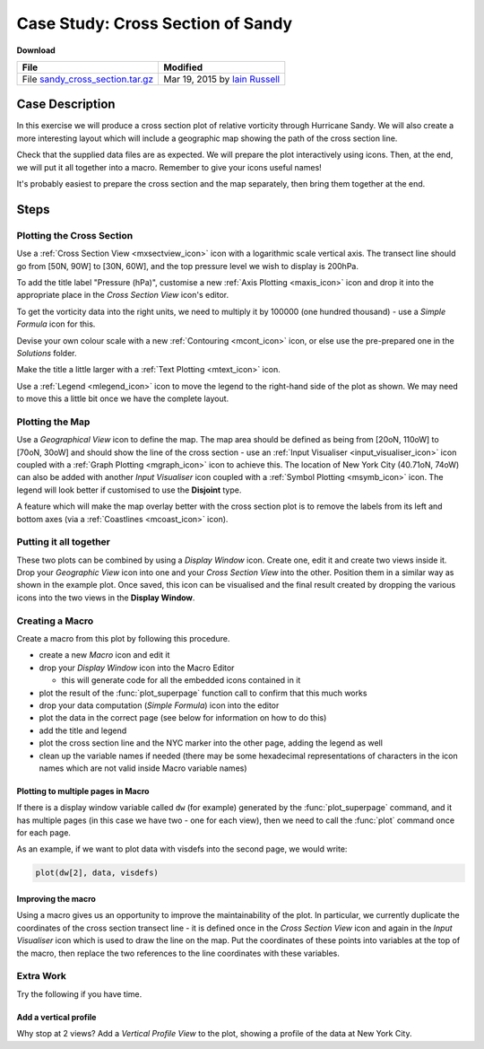 .. _case_study_cross_section_of_sandy:

Case Study: Cross Section of Sandy
##################################

**Download**

.. list-table::

  * - **File**
    - **Modified**

  * - File `sandy_cross_section.tar.gz <https://get.ecmwf.int/repository/test-data/metview/tutorial/data_and_vis/sandy_cross_section.tar.gz>`_
    - Mar 19, 2015 by `Iain Russell <https://confluence.ecmwf.int/display/~cgi>`_

Case Description
****************

.. image:: /_static/case_study_cross_section_of_sandy/sandy-xs-with-map.png

In this exercise we will produce a cross section plot of relative vorticity through Hurricane Sandy. 
We will also create a more interesting layout which will include a geographic map showing the path of the cross section line.

Check that the supplied data files are as expected.
We will prepare the plot interactively using icons. 
Then, at the end, we will put it all together into a macro. 
Remember to give your icons useful names!

It's probably easiest to prepare the cross section and the map separately, then bring them together at the end.

Steps
*****

Plotting the Cross Section
==========================

Use a :ref:`Cross Section View <mxsectview_icon>` icon with a logarithmic scale vertical axis.
The transect line should go from [50N, 90W] to  [30N, 60W], and the top pressure level we wish to display is 200hPa.

To add the title label "Pressure (hPa)", customise a new :ref:`Axis Plotting <maxis_icon>` icon and drop it into the appropriate place in the *Cross Section View* icon's editor.

To get the vorticity data into the right units, we need to multiply it by 100000 (one hundred thousand) - use a *Simple Formula* icon for this.

Devise your own colour scale with a new :ref:`Contouring <mcont_icon>` icon, or else use the pre-prepared one in the *Solutions* folder.

Make the title a little larger with a :ref:`Text Plotting <mtext_icon>` icon.

Use a :ref:`Legend <mlegend_icon>` icon to move the legend to the right-hand side of the plot as shown. 
We may need to move this a little bit once we have the complete layout.

Plotting the Map
================

Use a *Geographical View* icon to define the map. 
The map area should be defined as being from [20oN, 110oW] to [70oN, 30oW] and should show the line of the cross section - use an :ref:`Input Visualiser  <input_visualiser_icon>` icon coupled with a :ref:`Graph Plotting <mgraph_icon>` icon to achieve this. 
The location of New York City (40.71oN, 74oW) can also be added with another *Input Visualiser* icon coupled with a :ref:`Symbol Plotting <msymb_icon>` icon. 
The legend will look better if customised to use the **Disjoint** type.

A feature which will make the map overlay better with the cross section plot is to remove the labels from its left and bottom axes (via a :ref:`Coastlines <mcoast_icon>` icon).

Putting it all together
=======================

These two plots can be combined by using a *Display Window* icon. 
Create one, edit it and create two views inside it. 
Drop your *Geographic View* icon into one and your *Cross Section View* into the other. 
Position them in a similar way as shown in the example plot. 
Once saved, this icon can be visualised and the final result created by dropping the various icons into the two views in the **Display Window**.

Creating a Macro
================

Create a macro from this plot by following this procedure.

* create a new *Macro* icon and edit it

* drop your *Display Window* icon into the Macro Editor

  * this will generate code for all the embedded icons contained in it

* plot the result of the :func:`plot_superpage` function call to confirm that this much works

* drop your data computation (*Simple Formula*) icon into the editor

* plot the data in the correct page (see below for information on how to do this)

* add the title and legend

* plot the cross section line and the NYC marker into the other page, adding the legend as well

* clean up the variable names if needed (there may be some hexadecimal representations of characters in the icon names which are not valid inside Macro variable names)

Plotting to multiple pages in Macro
-----------------------------------

If there is a display window variable called ``dw`` (for example) generated by the :func:`plot_superpage` command, and it has multiple pages (in this case we have two - one for each view), then we need to call the :func:`plot` command once for each page.

As an example, if we want to plot data with visdefs into the second page, we would write:

.. code-block:: python

  plot(dw[2], data, visdefs)

Improving the macro
-------------------

Using a macro gives us an opportunity to improve the maintainability of the plot. 
In particular, we currently duplicate the coordinates of the cross section transect line - it is defined once in the *Cross Section View* icon and again in the *Input Visualiser* icon which is used to draw the line on the map. 
Put the coordinates of these points into variables at the top of the macro, then replace the two references to the line coordinates with these variables.

Extra Work
==========

Try the following if you have time.

Add a vertical profile
----------------------

Why stop at 2 views? 
Add a *Vertical Profile View* to the plot, showing a profile of the data at New York City.
